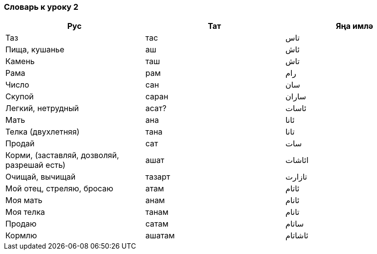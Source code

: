 === Словарь к уроку 2

|===
| Рус  |  Тат  |  Яңа имлә

| Таз | тас | تاس
| Пища, кушанье | аш | ئاش
| Камень | таш | تاش
| Рама | рам | رام
| Число | сан | سان
| Скупой | саран | ساران
| Легкий, нетрудный | асат? | ئاسات
| Мать | ана | ئانا
| Телка (двухлетняя) | тана | تانا
| Продай | сат | سات
| Корми, (заставляй, дозволяй, разрешай есть) | ашат | ائاشات
| Очищай, вычищай | тазарт | تازارت
| Мой отец, стреляю, бросаю | атам | ئاتام
| Моя мать | анам | ئانام
| Моя телка | танам | تانام
| Продаю | сатам | ساتام
| Кормлю | ашатам | ئاشاتام
|===